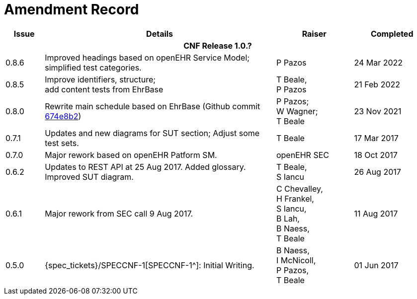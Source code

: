 = Amendment Record

[cols="1,6,2,2", options="header"]
|===
|Issue|Details|Raiser|Completed

4+^h|*CNF Release 1.0.?*

|[[latest_issue]]0.8.6
|Improved headings based on openEHR Service Model; simplified test categories.
|P Pazos
|[[latest_issue_date]]24 Mar 2022
 
|0.8.5
|Improve identifiers, structure; +
 add content tests from EhrBase
|T Beale, +
 P Pazos
|21 Feb 2022
 
|0.8.0
|Rewrite main schedule based on EhrBase (Github commit https://github.com/ehrbase/ehrbase/commit/674e8b2506a77bf1adc365eb73e718e2126f2c8e[674e8b2^])
|P Pazos; +
 W Wagner; +
 T Beale
|23 Nov 2021

|0.7.1
|Updates and new diagrams for SUT section; Adjust some test sets.
|T Beale
|17 Mar 2017

|0.7.0
|Major rework based on openEHR Patform SM.
|openEHR SEC
|18 Oct 2017

|0.6.2
|Updates to REST API at 25 Aug 2017. Added glossary. Improved SUT diagram.
|T Beale, +
 S Iancu
|26 Aug 2017

|0.6.1
|Major rework from SEC call 9 Aug 2017.
|C Chevalley, +
 H Frankel, +
 S Iancu, +
 B Lah, +
 B Naess, +
 T Beale
|11 Aug 2017

|0.5.0
|{spec_tickets}/SPECCNF-1[SPECCNF-1^]: Initial Writing.
|B Naess, +
 I McNicoll, +
 P Pazos, +
 T Beale
|01 Jun 2017

|===
